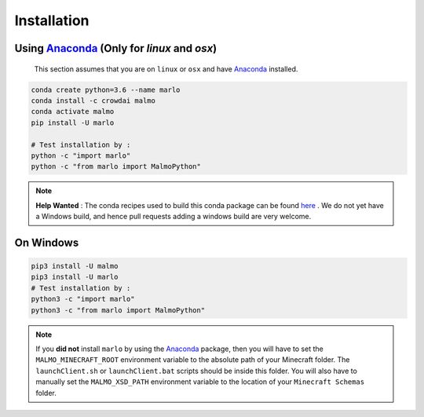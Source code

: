 Installation 
============

Using Anaconda_ (Only for `linux` and `osx`)
---------------------------------------------
  This section assumes that you are on ``linux`` or ``osx`` and have Anaconda_ installed.

.. code-block:: bash
 
  conda create python=3.6 --name marlo
  conda install -c crowdai malmo
  conda activate malmo
  pip install -U marlo

  # Test installation by :
  python -c "import marlo"
  python -c "from marlo import MalmoPython"

.. Note::
  **Help Wanted** : The conda recipes used to build this conda package can be found here_ . We do not yet have a Windows build, and hence pull requests adding a windows build are very welcome.

.. _Anaconda: https://www.anaconda.com/download/
.. _here: https://github.com/spMohanty/malmo-conda-recipe



On  Windows
---------------------------------------------
.. code-block:: bash

  pip3 install -U malmo
  pip3 install -U marlo
  # Test installation by :
  python3 -c "import marlo"
  python3 -c "from marlo import MalmoPython"


.. Note::
  If you **did not** install ``marlo`` by using the Anaconda_ package, then you will have 
  to set the ``MALMO_MINECRAFT_ROOT`` environment variable to the absolute path of your 
  Minecraft folder. The ``launchClient.sh`` or ``launchClient.bat`` scripts should be 
  inside this folder.
  You will also have to manually set the ``MALMO_XSD_PATH`` environment variable to 
  the location of your ``Minecraft Schemas`` folder.
